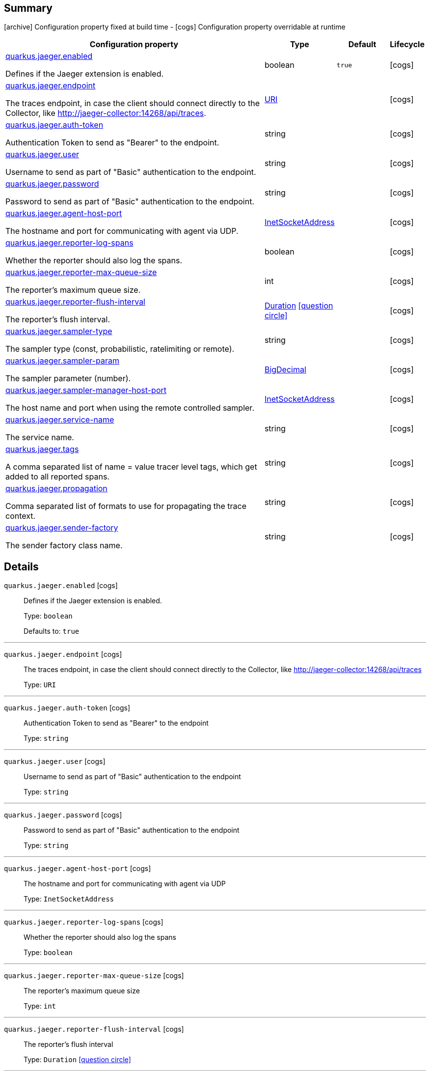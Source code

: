 == Summary

icon:archive[title=Fixed at build time] Configuration property fixed at build time - icon:cogs[title=Overridable at runtime]️ Configuration property overridable at runtime 

[.configuration-reference, cols="65,.^17,.^13,^.^5"]
|===
|Configuration property|Type|Default|Lifecycle

|<<quarkus.jaeger.enabled, quarkus.jaeger.enabled>>

Defines if the Jaeger extension is enabled.|boolean 
|`true`
| icon:cogs[title=Overridable at runtime]

|<<quarkus.jaeger.endpoint, quarkus.jaeger.endpoint>>

The traces endpoint, in case the client should connect directly to the Collector, like http://jaeger-collector:14268/api/traces.|link:https://docs.oracle.com/javase/8/docs/api/java/net/URI.html[URI]
 
|
| icon:cogs[title=Overridable at runtime]

|<<quarkus.jaeger.auth-token, quarkus.jaeger.auth-token>>

Authentication Token to send as "Bearer" to the endpoint.|string 
|
| icon:cogs[title=Overridable at runtime]

|<<quarkus.jaeger.user, quarkus.jaeger.user>>

Username to send as part of "Basic" authentication to the endpoint.|string 
|
| icon:cogs[title=Overridable at runtime]

|<<quarkus.jaeger.password, quarkus.jaeger.password>>

Password to send as part of "Basic" authentication to the endpoint.|string 
|
| icon:cogs[title=Overridable at runtime]

|<<quarkus.jaeger.agent-host-port, quarkus.jaeger.agent-host-port>>

The hostname and port for communicating with agent via UDP.|link:https://docs.oracle.com/javase/8/docs/api/java/net/InetSocketAddress.html[InetSocketAddress]
 
|
| icon:cogs[title=Overridable at runtime]

|<<quarkus.jaeger.reporter-log-spans, quarkus.jaeger.reporter-log-spans>>

Whether the reporter should also log the spans.|boolean 
|
| icon:cogs[title=Overridable at runtime]

|<<quarkus.jaeger.reporter-max-queue-size, quarkus.jaeger.reporter-max-queue-size>>

The reporter's maximum queue size.|int 
|
| icon:cogs[title=Overridable at runtime]

|<<quarkus.jaeger.reporter-flush-interval, quarkus.jaeger.reporter-flush-interval>>

The reporter's flush interval.|link:https://docs.oracle.com/javase/8/docs/api/java/time/Duration.html[Duration]
  link:#duration-note-anchor[icon:question-circle[], title=More information about the Duration format]
|
| icon:cogs[title=Overridable at runtime]

|<<quarkus.jaeger.sampler-type, quarkus.jaeger.sampler-type>>

The sampler type (const, probabilistic, ratelimiting or remote).|string 
|
| icon:cogs[title=Overridable at runtime]

|<<quarkus.jaeger.sampler-param, quarkus.jaeger.sampler-param>>

The sampler parameter (number).|link:https://docs.oracle.com/javase/8/docs/api/java/math/BigDecimal.html[BigDecimal]
 
|
| icon:cogs[title=Overridable at runtime]

|<<quarkus.jaeger.sampler-manager-host-port, quarkus.jaeger.sampler-manager-host-port>>

The host name and port when using the remote controlled sampler.|link:https://docs.oracle.com/javase/8/docs/api/java/net/InetSocketAddress.html[InetSocketAddress]
 
|
| icon:cogs[title=Overridable at runtime]

|<<quarkus.jaeger.service-name, quarkus.jaeger.service-name>>

The service name.|string 
|
| icon:cogs[title=Overridable at runtime]

|<<quarkus.jaeger.tags, quarkus.jaeger.tags>>

A comma separated list of name = value tracer level tags, which get added to all reported spans.|string 
|
| icon:cogs[title=Overridable at runtime]

|<<quarkus.jaeger.propagation, quarkus.jaeger.propagation>>

Comma separated list of formats to use for propagating the trace context.|string 
|
| icon:cogs[title=Overridable at runtime]

|<<quarkus.jaeger.sender-factory, quarkus.jaeger.sender-factory>>

The sender factory class name.|string 
|
| icon:cogs[title=Overridable at runtime]
|===


== Details

[[quarkus.jaeger.enabled]]
`quarkus.jaeger.enabled` icon:cogs[title=Overridable at runtime]::
+
--
Defines if the Jaeger extension is enabled.

Type: `boolean` 

Defaults to: `true`
--

***

[[quarkus.jaeger.endpoint]]
`quarkus.jaeger.endpoint` icon:cogs[title=Overridable at runtime]::
+
--
The traces endpoint, in case the client should connect directly to the Collector, like http://jaeger-collector:14268/api/traces

Type: `URI` 
--

***

[[quarkus.jaeger.auth-token]]
`quarkus.jaeger.auth-token` icon:cogs[title=Overridable at runtime]::
+
--
Authentication Token to send as "Bearer" to the endpoint

Type: `string` 
--

***

[[quarkus.jaeger.user]]
`quarkus.jaeger.user` icon:cogs[title=Overridable at runtime]::
+
--
Username to send as part of "Basic" authentication to the endpoint

Type: `string` 
--

***

[[quarkus.jaeger.password]]
`quarkus.jaeger.password` icon:cogs[title=Overridable at runtime]::
+
--
Password to send as part of "Basic" authentication to the endpoint

Type: `string` 
--

***

[[quarkus.jaeger.agent-host-port]]
`quarkus.jaeger.agent-host-port` icon:cogs[title=Overridable at runtime]::
+
--
The hostname and port for communicating with agent via UDP

Type: `InetSocketAddress` 
--

***

[[quarkus.jaeger.reporter-log-spans]]
`quarkus.jaeger.reporter-log-spans` icon:cogs[title=Overridable at runtime]::
+
--
Whether the reporter should also log the spans

Type: `boolean` 
--

***

[[quarkus.jaeger.reporter-max-queue-size]]
`quarkus.jaeger.reporter-max-queue-size` icon:cogs[title=Overridable at runtime]::
+
--
The reporter's maximum queue size

Type: `int` 
--

***

[[quarkus.jaeger.reporter-flush-interval]]
`quarkus.jaeger.reporter-flush-interval` icon:cogs[title=Overridable at runtime]::
+
--
The reporter's flush interval

Type: `Duration`  link:#duration-note-anchor[icon:question-circle[], title=More information about the Duration format]
--

***

[[quarkus.jaeger.sampler-type]]
`quarkus.jaeger.sampler-type` icon:cogs[title=Overridable at runtime]::
+
--
The sampler type (const, probabilistic, ratelimiting or remote)

Type: `string` 
--

***

[[quarkus.jaeger.sampler-param]]
`quarkus.jaeger.sampler-param` icon:cogs[title=Overridable at runtime]::
+
--
The sampler parameter (number)

Type: `BigDecimal` 
--

***

[[quarkus.jaeger.sampler-manager-host-port]]
`quarkus.jaeger.sampler-manager-host-port` icon:cogs[title=Overridable at runtime]::
+
--
The host name and port when using the remote controlled sampler

Type: `InetSocketAddress` 
--

***

[[quarkus.jaeger.service-name]]
`quarkus.jaeger.service-name` icon:cogs[title=Overridable at runtime]::
+
--
The service name

Type: `string` 
--

***

[[quarkus.jaeger.tags]]
`quarkus.jaeger.tags` icon:cogs[title=Overridable at runtime]::
+
--
A comma separated list of name = value tracer level tags, which get added to all reported spans. The value can also refer to an environment variable using the format ${envVarName:default}, where the :default is optional, and identifies a value to be used if the environment variable cannot be found

Type: `string` 
--

***

[[quarkus.jaeger.propagation]]
`quarkus.jaeger.propagation` icon:cogs[title=Overridable at runtime]::
+
--
Comma separated list of formats to use for propagating the trace context. Defaults to the standard Jaeger format. Valid values are jaeger and b3

Type: `string` 
--

***

[[quarkus.jaeger.sender-factory]]
`quarkus.jaeger.sender-factory` icon:cogs[title=Overridable at runtime]::
+
--
The sender factory class name

Type: `string` 
--

***

[NOTE]
[[duration-note-anchor]]
.About the Duration format
====
The format for durations uses the standard `java.time.Duration` format.
You can learn more about it in the link:https://docs.oracle.com/javase/8/docs/api/java/time/Duration.html#parse-java.lang.CharSequence-[Duration#parse() javadoc].

You can also provide duration values starting with a number.
In this case, if the value consists only of a number, the converter treats the value as seconds.
Otherwise, `PT` is implicitly appended to the value to obtain a standard `java.time.Duration` format.
====
